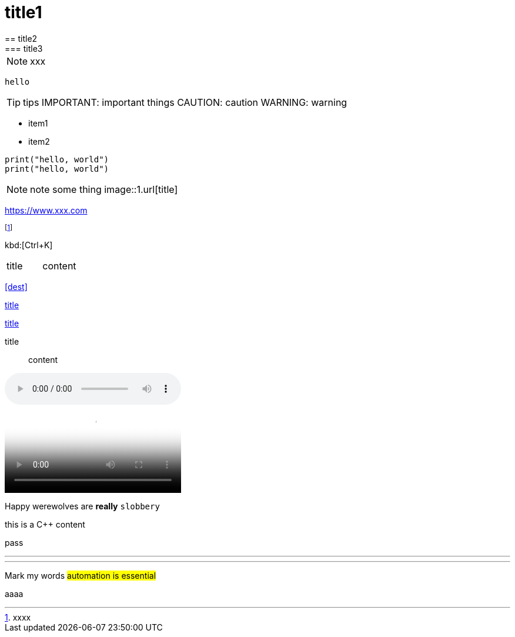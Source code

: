 = title1
== title2
=== title3
NOTE: xxx
[NOTE]
----
hello
----
TIP: tips
IMPORTANT: important things
CAUTION: caution
WARNING: warning

- item1
- item2

[,python]
----
print("hello, world")
print("hello, world")
----
NOTE: note some thing
// this is a comment
image::1.url[title]

https://www.xxx.com

footnote:[xxxx]

kbd:[Ctrl+K]

|===
| title | content
|===

<<dest>>

<<dest,title>>

xref:xxxx[title]

title:: content

audio::videofile.mp4[tite]

video::videofile.mp4[title]

Happy werewolves are *really* `slobbery`

this is a {cpp} content

pass:[pass]

<<<

---

***

Mark my words #automation is essential#

+++aaaa+++

